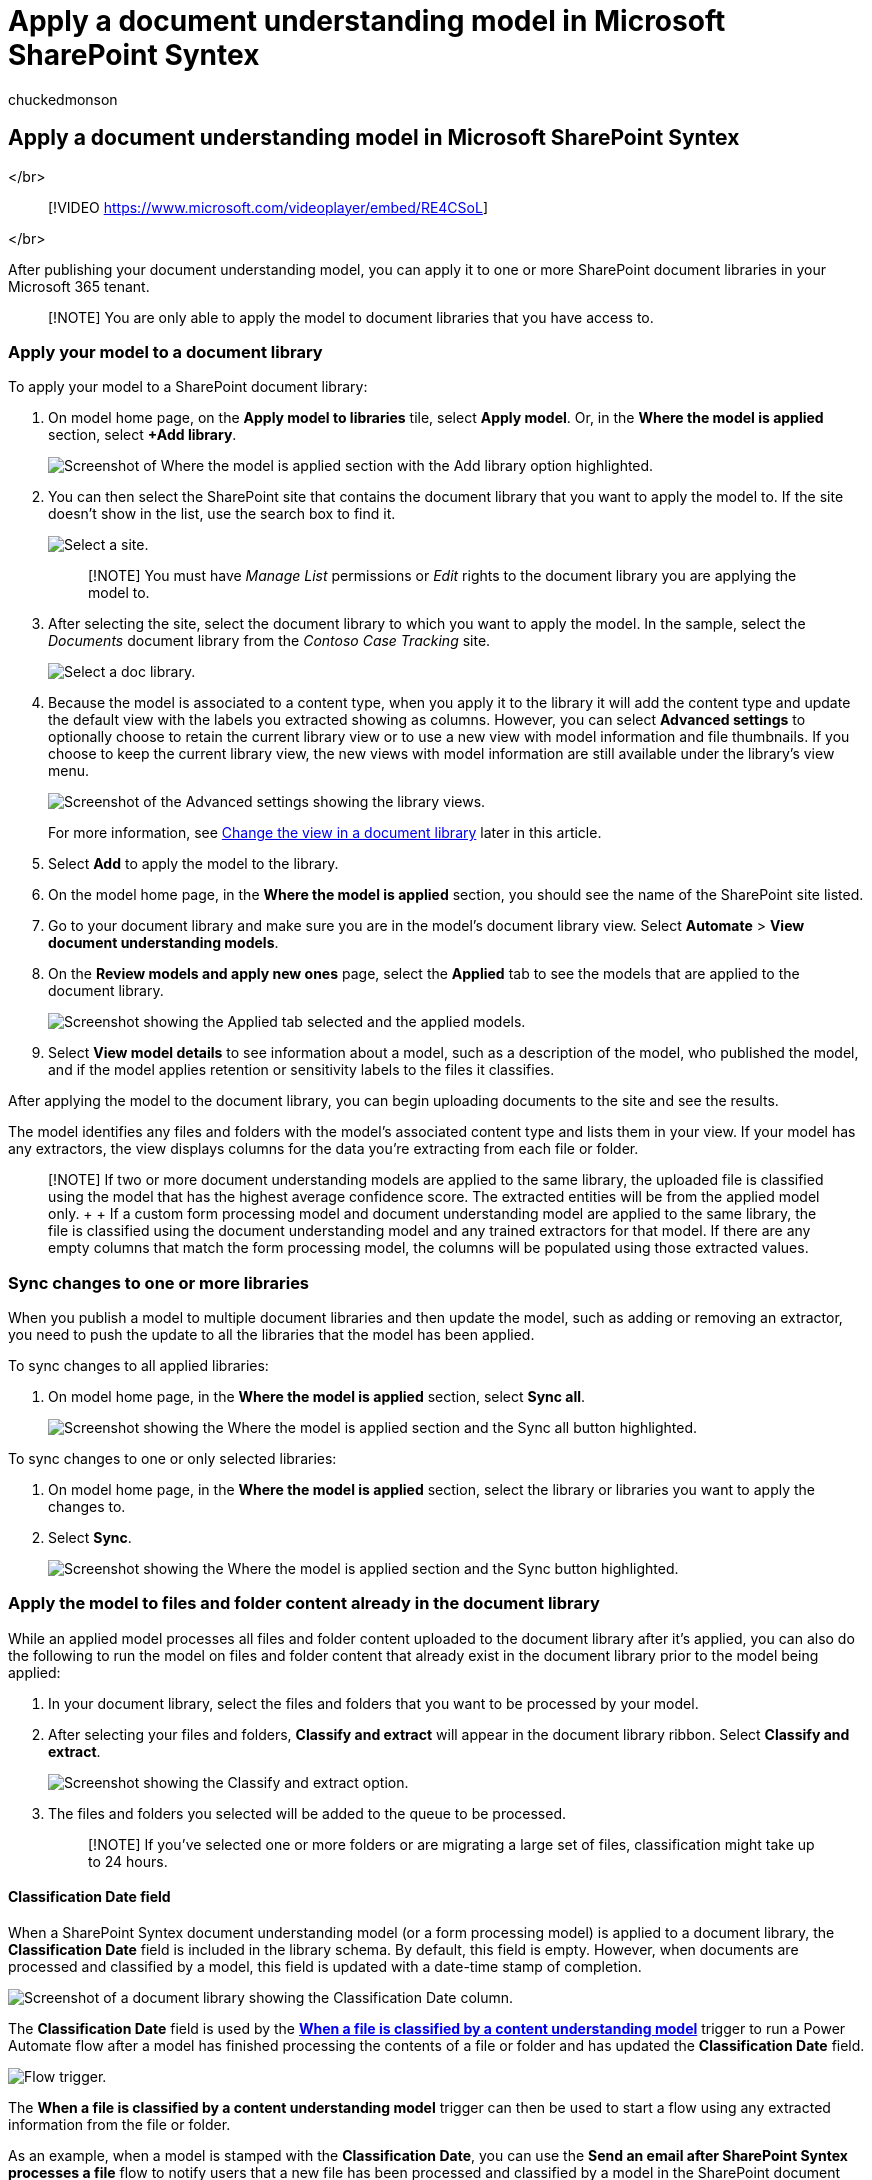 = Apply a document understanding model in Microsoft SharePoint Syntex
:audience: admin
:author: chuckedmonson
:description: Learn how to apply a published a model to a SharePoint document library in Microsoft SharePoint Syntex.
:manager: pamgreen
:ms.author: chucked
:ms.collection: ["enabler-strategic", "m365initiative-syntex"]
:ms.localizationpriority: medium
:ms.reviewer: ssquires
:ms.service: microsoft-365-enterprise
:ms.topic: article
:search.appverid:

== Apply a document understanding model in Microsoft SharePoint Syntex

</br>

____
[!VIDEO https://www.microsoft.com/videoplayer/embed/RE4CSoL]
____

</br>

After publishing your document understanding model, you can apply it to one or more SharePoint document libraries in your Microsoft 365 tenant.

____
[!NOTE] You are only able to apply the model to document libraries that you have access to.
____

=== Apply your model to a document library

To apply your model to a SharePoint document library:

. On model home page, on the *Apply model to libraries* tile, select *Apply model*.
Or, in the *Where the model is applied* section, select *+Add library*.
+
image::../media/content-understanding/apply-to-library.png[Screenshot of Where the model is applied section with the Add library option highlighted.]

. You can then select the SharePoint site that contains the document library that you want to apply the model to.
If the site doesn't show in the list, use the search box to find it.
+
image::../media/content-understanding/site-search.png[Select a site.]
+
____
[!NOTE] You must have _Manage List_ permissions or _Edit_ rights to the document library you are applying the model to.
____

. After selecting the site, select the document library to which you want to apply the model.
In the sample, select the _Documents_ document library from the _Contoso Case Tracking_ site.
+
image::../media/content-understanding/select-doc-library.png[Select a doc library.]

. Because the model is associated to a content type, when you apply it to the library it will add the content type and update the default view with the labels you extracted showing as columns.
However, you can select *Advanced settings* to optionally choose to retain the current library view or to use a new view with model information and file thumbnails.
If you choose to keep the current library view, the new views with model information are still available under the library's view menu.
+
image::../media/content-understanding/library-view.png[Screenshot of the Advanced settings showing the library views.]
+
For more information, see <<change-the-view-in-a-document-library,Change the view in a document library>> later in this article.

. Select *Add* to apply the model to the library.
. On the model home page, in the *Where the model is applied* section, you should see the name of the SharePoint site listed.
. Go to your document library and make sure you are in the model's document library view.
Select *Automate* > *View document understanding models*.
. On the *Review models and apply new ones* page, select the *Applied* tab to see the models that are applied to the document library.
+
image::../media/content-understanding/applied-models.png[Screenshot showing the Applied tab selected and the applied models.]

. Select *View model details* to see information about a model, such as a description of the model, who published the model, and if the model applies retention or sensitivity labels to the files it classifies.

After applying the model to the document library, you can begin uploading documents to the site and see the results.

The model identifies any files and folders with the model's associated content type and lists them in your view.
If your model has any extractors, the view displays columns for the data you're extracting from each file or folder.

____
[!NOTE] If two or more document understanding models are applied to the same library, the uploaded file is classified using the model that has the highest average confidence score.
The extracted entities will be from the applied model only.
+  + If a custom form processing model and document understanding model are applied to the same library, the file is classified using the document understanding model and any trained extractors for that model.
If there are any empty columns that match the form processing model, the columns will be populated using those extracted values.
____

=== Sync changes to one or more libraries

When you publish a model to multiple document libraries and then update the model, such as adding or removing an extractor, you need to push the update to all the libraries that the model has been applied.

To sync changes to all applied libraries:

. On model home page, in the *Where the model is applied* section, select *Sync all*.
+
image::../media/content-understanding/sync-all-button.png[Screenshot showing the Where the model is applied section and the Sync all button highlighted.]

To sync changes to one or only selected libraries:

. On model home page, in the *Where the model is applied* section, select the library or libraries you want to apply the changes to.
. Select *Sync*.
+
image::../media/content-understanding/sync-button.png[Screenshot showing the Where the model is applied section and the Sync button highlighted.]

=== Apply the model to files and folder content already in the document library

While an applied model processes all files and folder content uploaded to the document library after it's applied, you can also do the following to run the model on files and folder content that already exist in the document library prior to the model being applied:

. In your document library, select the files and folders that you want to be processed by your model.
. After selecting your files and folders, *Classify and extract* will appear in the document library ribbon.
Select *Classify and extract*.
+
image::../media/content-understanding/extract-classify.png[Screenshot showing the Classify and extract option.]

. The files and folders you selected will be added to the queue to be processed.
+
____
[!NOTE] If you've selected one or more folders or are migrating a large set of files, classification might take up to 24 hours.
____

==== Classification Date field

When a SharePoint Syntex document understanding model (or a form processing model) is applied to a document library, the *Classification Date* field is included in the library schema.
By default, this field is empty.
However, when documents are processed and classified by a model, this field is updated with a date-time stamp of completion.

image::../media/content-understanding/class-date-column.png[Screenshot of a document library showing the Classification Date column.]

The *Classification Date* field is used by the link:/connectors/sharepointonline/#when-a-file-is-classified-by-a-content-understanding-model[*When a file is classified by a content understanding model*] trigger to run a Power Automate flow after a model has finished processing the contents of a file or folder and has updated the *Classification Date* field.

image::../media/content-understanding/trigger.png[Flow trigger.]

The *When a file is classified by a content understanding model* trigger can then be used to start a flow using any extracted information from the file or folder.

As an example, when a model is stamped with the *Classification Date*, you can use the *Send an email after SharePoint Syntex processes a file* flow to notify users that a new file has been processed and classified by a model in the SharePoint document library.

To run the flow:

. Select a file, and then select *Integrate* > *Power Automate* > *Create a flow*.
. On the *Create a flow* panel, select *Send an email after SharePoint Syntex processes a file*.
+
image::../media/content-understanding/integrate-create-flow.png[Screenshot showing the Create a flow panel and flow option highlighted.]

=== Change the view in a document library

[!INCLUDE xref:../includes/change-library-view.adoc[Change the view in a document library]]

=== See also

xref:create-a-classifier.adoc[Create a classifier]

xref:create-an-extractor.adoc[Create an extractor]

xref:document-understanding-overview.adoc[Document Understanding overview]
